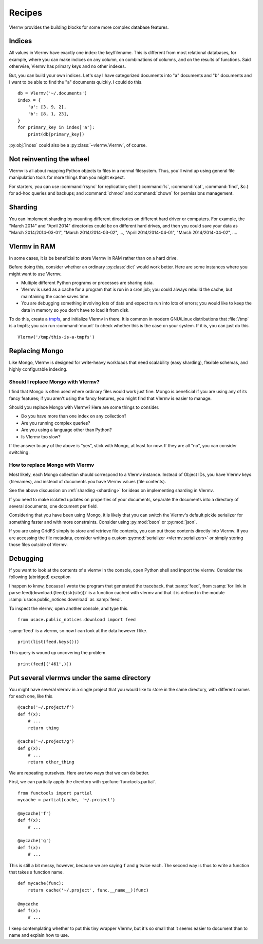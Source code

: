.. _recipes:

Recipes
=============================
Vlermv provides the building blocks for some more complex database
features.

Indices
---------------
All values in Vlermv have exactly one index: the key/filename. This is different
from most relational databases, for example, where you can make indices
on any column, on combinations of columns, and on the results of functions.
Said otherwise, Vlermv has primary keys and no other indexes.

But, you can build your own indices. Let's say I have categorized documents
into "a" documents and "b" documents and I want to be able to find the "a"
documents quickly. I could do this. ::

    db = Vlermv('~/.documents')
    index = {
        'a': [3, 9, 2],
        'b': [8, 1, 23],
    }
    for primary_key in index['a']:
        print(db[primary_key])

:py:obj:`index` could also be a :py:class:`~vlermv.Vlermv`, of course.

.. _fs:

Not reinventing the wheel
-----------------------------------------------

Vlermv is all about mapping Python objects to files in a normal filesystem.
Thus, you'll wind up using general file manipulation tools for more things
than you might expect.

For starters, you can use :command:`rsync` for replication;
shell (:command:`ls`, :command:`cat`, :command:`find`, &c.)
for ad-hoc queries and backups; and
:command:`chmod` and :command:`chown` for permissions management.

.. _sharding:

Sharding
------------

You can implement sharding by mounting different directories on different
hard driver or computers. For example, the "March 2014" and "April 2014"
directories could be on different hard drives, and then you could save your
data as "March 2014/2014-03-01", "March 2014/2014-03-02", ...,
"April 2014/2014-04-01", "March 2014/2014-04-02", ....

Vlermv in RAM
----------------------
In some cases, it is be beneficial to store Vlermv in RAM rather than on
a hard drive.

Before doing this, consider whether an ordinary :py:class:`dict` would work
better. Here are some instances where you might want to use Vlermv.

* Multiple different Python programs or processes are sharing data.
* Vlermv is used as a cache for a program that is run in a cron job;
  you could always rebuild the cache, but maintaining the cache saves time.
* You are debugging something involving lots of data and expect to run
  into lots of errors; you would like to keep the data in memory so you
  don't have to load it from disk.

To do this, create a `tmpfs <https://en.wikipedia.org/wiki/tmpfs>`_,
and initialize Vlermv in there. It is common in modern GNU/Linux distributions
that :file:`/tmp` is a tmpfs; you can run :command:`mount` to check whether this is the
case on your system. If it is, you can just do this. ::

    Vlermv('/tmp/this-is-a-tmpfs')

Replacing Mongo
-----------------
Like Mongo, Vlermv is designed for write-heavy workloads that need scalability
(easy sharding), flexible schemas, and highly configurable indexing.

Should I replace Mongo with Vlermv?
~~~~~~~~~~~~~~~~~~~~~~~~~~~~~~~~~~~~~~
I find that Mongo is often used where ordinary files would work just fine.
Mongo is beneficial if you are using any of its fancy features; if you aren't
using the fancy features, you might find that Vlermv is easier to manage.

Should you replace Mongo with Vlermv? Here are some things to consider.

* Do you have more than one index on any collection?
* Are you running complex queries?
* Are you using a language other than Python?
* Is Vlermv too slow?

If the answer to any of the above is "yes", stick with Mongo, at least for
now. If they are all "no", you can consider switching.

How to replace Mongo with Vlermv
~~~~~~~~~~~~~~~~~~~~~~~~~~~~~~~~~~~~~~
Most likely, each Mongo collection should correspond to a Vlermv instance.
Instead of Object IDs, you have Vlermv keys (filenames), and instead of
documents you have Vlermv values (file contents).

See the above discussion on :ref:`sharding <sharding>` for ideas on implementing
sharding in Vlermv.

If you need to make isolated updates on properties of your documents,
separate the documents into a directory of several documents, one document
per field.

Considering that you have been using Mongo, it is likely that you can switch
the Vlermv's default pickle serializer for something faster and with more
constraints. Consider using :py:mod:`bson` or :py:mod:`json`.

If you are using GridFS simply to store and retrieve file contents, you
can put those contents directly into Vlermv. If you are accessing the file
metadata, consider writing a custom :py:mod:`serializer <vlermv.serializers>` or simply
storing those files outside of Vlermv.

Debugging
-------------------
If you want to look at the contents of a vlermv in the console, open Python
shell and import the vlermv. Consider the following (abridged) exception

.. code-block:: python
   :emphasize-lines: 3

   Traceback (most recent call last):
     File "/home/tlevine/git/scott2/usace/public_notices/__init__.py", line 11, in public_notices
       for link in parse.feed(download.feed(str(site))):
     File "/home/tlevine/git/scott2/usace/public_notices/parse.py", line 10, in feed
       rss = parse_xml_fp(StringIO(response.text))
     File "/usr/lib/python3.4/xml/etree/ElementTree.py", line 1187, in parse
       tree.parse(source, parser)
     File "/usr/lib/python3.4/xml/etree/ElementTree.py", line 598, in parse
       self._root = parser._parse_whole(source)
   xml.etree.ElementTree.ParseError: syntax error: line 1, column 0

I happen to know, because I wrote the program that generated the traceback,
that :samp:`feed`,
from :samp:`for link in parse.feed(download.{feed}(str(site)))`
is a function cached with vlermv and that it is defined in the module
:samp:`usace.public_notices.download` as :samp:`feed`.

To inspect the vlermv, open another console, and type this. ::

    from usace.public_notices.download import feed

:samp:`feed` is a vlermv, so now I can look at the data however I like. ::

    print(list(feed.keys()))

This query is wound up uncovering the problem. ::

    print(feed[('461',)])

Put several vlermvs under the same directory
----------------------------------------------
You might have several vlermv in a single project that you would like
to store in the same directory, with different names for each one,
like this. ::

    @cache('~/.project/f')
    def f(x):
        # ...
        return thing

    @cache('~/.project/g')
    def g(x):
        # ...
        return other_thing

We are repeating ourselves. Here are two ways that we can do better.

First, we can partially apply the directory with :py:func:`functools.partial`.

::

    from functools import partial
    mycache = partial(cache, '~/.project')

    @mycache('f')
    def f(x):
        # ...

    @mycache('g')
    def f(x):
        # ...

This is still a bit messy, however, because we are saying ``f`` and ``g``
twice each. The second way is thus to write a function that takes a function
name. ::

    def mycache(func):
        return cache('~/.project', func.__name__)(func)

    @mycache
    def f(x):
        # ...

I keep contemplating whether to put this tiny wrapper Vlermv, but it's so
small that it seems easier to document than to name and explain how to use.

